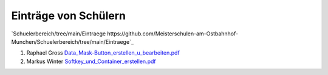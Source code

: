 ----------------------
 Einträge von Schülern
----------------------

`Schuelerbereich/tree/main/Eintraege https://github.com/Meisterschulen-am-Ostbahnhof-Munchen/Schuelerbereich/tree/main/Eintraege`_

1.  Raphael Gross `Data_Mask-Button_erstellen_u_bearbeiten.pdf <https://github.com/Meisterschulen-am-Ostbahnhof-Munchen/Schuelerbereich/blob/main/Eintraege/Data_Mask-Button_erstellen_u_bearbeiten.pdf>`_
2.  Markus Winter `Softkey_und_Container_erstellen.pdf <https://github.com/Meisterschulen-am-Ostbahnhof-Munchen/Schuelerbereich/blob/main/Eintraege/Softkey%20und%20Container%20erstellen.pdf>`_

